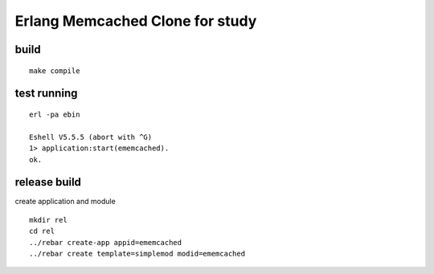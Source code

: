 Erlang Memcached Clone for study
================================

build
-----

::

  make compile

test running
------------

::

  erl -pa ebin

  Eshell V5.5.5 (abort with ^G)
  1> application:start(ememcached).
  ok.

release build
-------------

create application and module

::

  mkdir rel
  cd rel
  ../rebar create-app appid=ememcached
  ../rebar create template=simplemod modid=ememcached
